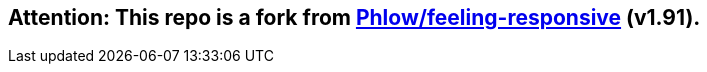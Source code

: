 == Attention: This repo is a fork from https://github.com/Phlow/feeling-responsive[Phlow/feeling-responsive] (v1.91).